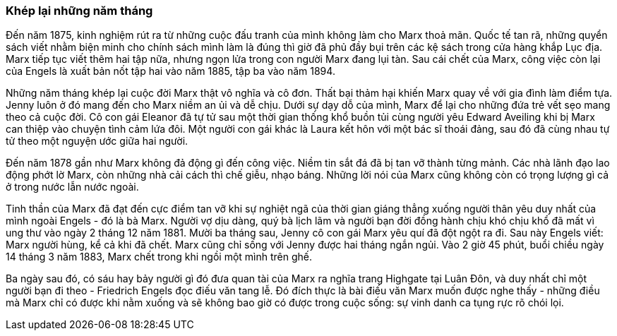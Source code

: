 === Khép lại những năm tháng

Đến năm 1875, kinh nghiệm rút ra từ những cuộc đấu tranh của mình không làm cho
Marx thoả mãn. Quốc tế tan rã, những quyển sách viết nhằm biện minh cho chính sách
mình làm là đúng thì giờ đã phủ đầy bụi trên các kệ sách trong cửa hàng khắp Lục địa.
Marx tiếp tục viết thêm hai tập nữa, nhưng ngọn lửa trong con người Marx đang lụi
tàn. Sau cái chết của Marx, công việc còn lại của Engels là xuất bản nốt tập hai
vào năm 1885, tập ba vào năm 1894.

Những năm tháng khép lại cuộc đời Marx thật vô nghĩa và cô đơn. Thất bại thảm hại
khiến Marx quay về với gia đình làm điểm tựa. Jenny luôn ở đó mang đến cho Marx
niềm an ủi và dễ chịu. Dưới sự dạy dỗ của mình, Marx để lại cho những đứa trẻ vết
sẹo mang theo cả cuộc đời. Cô con gái Eleanor đã tự tử sau một thời gian thống khổ
buồn tủi cùng người yêu Edward Aveiling khi bị Marx can thiệp vào chuyện tình cảm
lứa đôi. Một người con gái khác là Laura kết hôn với một bác sĩ thoái đảng, sau
đó đã cùng nhau tự tử theo một nguyện ước giữa hai người.

Đến năm  1878 gần như Marx không đả động gì đến công việc. Niềm tin sắt đá đã bị
tan vỡ thành từng mảnh. Các nhà lãnh đạo lao động phớt lờ Marx, còn những nhà
cải cách thì chế giễu, nhạo báng. Những lời nói của Marx cũng không còn có trọng
lượng gì cả ở trong nước lẫn nước ngoài.

Tinh thần của Marx đã đạt đến cực điểm tan vỡ khi sự nghiệt ngã của thời gian
giáng thẳng xuống người thân yêu duy nhất của mình ngoài Engels - đó là bà Marx.
Người vợ dịu dàng, quý bà lịch lãm và người bạn đời đồng hành chịu khó chịu khổ
đã mất vì ung thư vào ngày 2 tháng 12 năm 1881. Mười ba tháng sau, Jenny cô con
gái Marx yêu quí đã đột ngột ra đi. Sau này Engels viết: Marx người hùng, kể
cả khi đã chết. Marx cũng chỉ sống với Jenny được hai tháng ngắn ngủi.
Vào 2 giờ 45 phút, buổi chiều ngày 14 tháng 3 năm 1883, Marx chết trong khi ngồi
một mình trên ghế.

Ba ngày sau đó, có sáu hay bảy người gì đó đưa quan tài của Marx ra nghĩa trang
Highgate tại Luân Đôn, và duy nhất chỉ một người bạn đi theo - Friedrich Engels
đọc điếu văn tang lễ. Đó đích thực là bài điếu văn Marx muốn được nghe thấy - những
điều mà Marx chỉ có được khi nằm xuống và sẽ không bao giờ có được trong cuộc sống:
sự vinh danh ca tụng rực rõ chói lọi.
